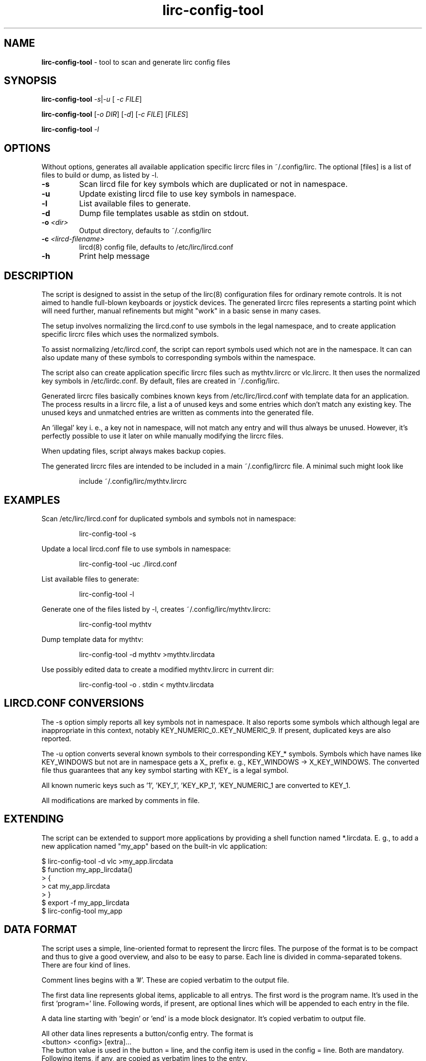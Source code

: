 .TH lirc-config-tool "1" "Aug 2015" "User Commands"
.SH NAME
.P
\fBlirc-config-tool\fR \- tool to scan and generate lirc config files
.SH SYNOPSIS
.P
\fBlirc-config-tool \fR  \fI\-s\fR|\fI-u\fR [\fI -c FILE\fR]
.P
\fBlirc-config-tool \fR [\fI-o DIR\fR] [\fI-d\fR] [\fI-c FILE\fR] [\fIFILES\fR]
.br
.P
\fBlirc-config-tool \fR  \fI\-l\fR
.SH OPTIONS
Without options, generates all available application specific lircrc
files  in ~/.config/lirc. The optional [files] is a list of files to
build or dump, as listed by -l.
.TP
\fB\-s\fR
Scan lircd file for key symbols which are duplicated or not in namespace.
.TP
\fB\-u\fR
Update existing lircd file to use key symbols in namespace.
.TP
\fB\-l\fR
List available files to generate.
.TP
\fB\-d\fR
Dump file templates usable as stdin on stdout.
.TP
\fB\-o\fR \fI \<dir\>\fR
Output directory, defaults to ~/.config/lirc
.TP
\fB\-c\fR \fI \<lircd-filename\>\fR
lircd(8) config file, defaults to /etc/lirc/lircd.conf
.TP
\fB\-h\fR
Print help message
.PP
.SH DESCRIPTION
.PP
The script is designed to assist in the setup of the lirc(8)
configuration files for ordinary remote controls. It is not aimed
to handle full-blown keyboards or joystick devices. The generated
lircrc files represents a starting point which will need further,
manual refinements but might "work" in a basic sense in many cases.
.PP
The setup involves normalizing the lircd.conf to use symbols in the
legal namespace, and to create application specific lircrc files which
uses the normalized symbols.
.PP
To assist normalizing /etc/lircd.conf, the script can report symbols
used which not are in the namespace. It can can also update many of
these symbols to corresponding symbols within the namespace.
.PP
The script also can create application specific lircrc files such as
mythtv.lircrc or vlc.lircrc. It then  uses  the normalized
key symbols in /etc/lirdc.conf. By default, files are created in
~/.config/lirc.
.PP
Generated lircrc files basically combines known keys from
/etc/lirc/lircd.conf with template data for an application. The process
results in a lircrc file, a list a of unused keys and some entries
which don't match any existing key. The unused keys and unmatched entries
are written as comments into the generated file.

An 'illegal' key i. e., a key not in namespace, will not match any entry
and will thus always be unused. However, it's perfectly possible to
use it later on while manually modifying the lircrc files.
.PP
When updating files, script always makes backup copies.
.PP
The generated lircrc files are intended to be included in a main
~/.config/lircrc file. A minimal such might look like
.IP
    include ~/.config/lirc/mythtv.lircrc

.SH EXAMPLES
.PP

Scan /etc/lirc/lircd.conf for duplicated symbols and symbols not in namespace:
.IP
lirc-config-tool -s
.PP
Update a local lircd.conf file to use symbols in namespace:
.IP
lirc-config-tool -uc ./lircd.conf
.PP
List available files to generate:
.IP
lirc-config-tool -l
.PP
Generate one of the files listed by -l, creates ~/.config/lirc/mythtv.lircrc:
.IP
lirc-config-tool mythtv
.PP
Dump template data  for mythtv:
.IP
lirc-config-tool -d mythtv \>mythtv.lircdata
.PP
Use possibly edited data to create a modified mythtv.lircrc in current dir:
.IP
lirc-config-tool -o . stdin \< mythtv.lircdata

.SH LIRCD.CONF CONVERSIONS
The -s option simply reports all key symbols not in namespace. It also
reports some symbols which although legal are inappropriate in this
context, notably KEY_NUMERIC_0..KEY_NUMERIC_9. If present, duplicated
keys are also reported.

The -u option converts several known symbols to their corresponding
KEY_* symbols. Symbols which have names like KEY_WINDOWS but not are in
namespace gets a X_ prefix e. g., KEY_WINDOWS -> X_KEY_WINDOWS. The
converted file thus guarantees that any key symbol starting with
KEY_ is a legal symbol.

All known numeric keys such as '1', 'KEY_1', 'KEY_KP_1', 'KEY_NUMERIC_1
are converted to KEY_1.

All modifications are marked by comments in file.

.SH EXTENDING
The script can be extended to support more applications by providing a shell
function named *.lircdata. E. g., to add a new application named
"my_app" based on the built-in vlc application:
.PP
.ft CW
         $ lirc-config-tool -d vlc >my_app.lircdata
         $ function my_app_lircdata()
         > {
         >    cat my_app.lircdata
         > }
         $ export -f my_app_lircdata
         $ lirc-config-tool  my_app
.ft R

.SH DATA FORMAT
The script uses a simple, line-oriented format to represent the lircrc files.
The purpose of the format is to be compact and thus to give a good overview,
and also to be easy to parse.  Each line is divided in comma-separated tokens.
There are four kind of lines.
.PP
Comment lines begins with a '#'. These are copied verbatim to the output file.
.PP
The first data line represents global items, applicable to all entrys. The
first word is the program name. It's used in the first 'program=' line.
Following words, if present, are optional lines which will be appended to each
entry in the file.
.PP
A data line starting with 'begin' or 'end' is a  mode block designator. It's
copied verbatim to output file.
.PP
All other data lines represents a button/config entry. The format is
.ft CW
    <button> <config> [extra]\.\.\.
.ft
.br
The button value  is used in the  button = line, and the config item is used
in the config = line. Both are mandatory. Following items, if any, are copied
as verbatim lines to the entry.
.PP
An unlikely example: The data format

.ft CW
    myprog, flags = quit
    begin volume_mode
    KEY_VOLUMEUP, volume-up, delay=4, repeat=1
    KEY_VOLUMEDOWN, volume-down
    end volume_mode
.ft
.PP
translates to:
.PP
.ft CW
    begin volume_mode
        begin
            program = myprog
            button  = KEY_VOLUME_UP
            config  = volume-up
            delay   = 4
            repeat  = 1
            flags   = quit
        end
        begin
            program = myprog
            button  = KEY_VOLUME_DOWN
            config  = volume-down
            flags   = quit
        end
    end volume_mode
.ft

.SH COPYRIGHT
.P
License GPLv2+: GNU GPL version 2 or later <http://gnu.org/licenses/gpl.html>.
This is free software: you are free to change and redistribute it.
There is NO WARRANTY, to the extent permitted by law.
.SH "SEE ALSO"
.PP
lircd(8)
.br
http://www.lirc.org/ - Main lirc documentation

